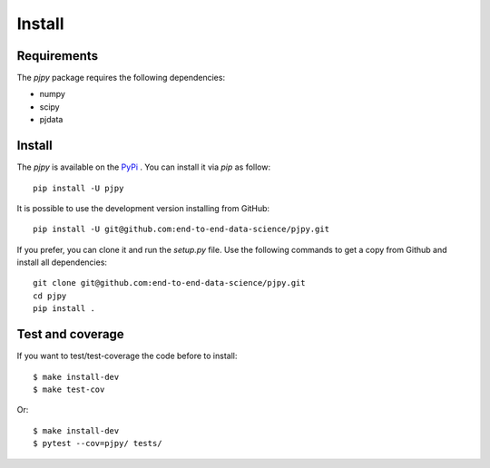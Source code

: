 Install
#######

Requirements
=============

The `pjpy` package requires the following dependencies:

* numpy
* scipy
* pjdata


Install
=======

The `pjpy` is available on the `PyPi <https://pypi.org/project/pjpy/>`_
. You can install it via `pip` as follow::

  pip install -U pjpy


It is possible to use the development version installing from GitHub::
  
  pip install -U git@github.com:end-to-end-data-science/pjpy.git

  
If you prefer, you can clone it and run the `setup.py` file. Use the following
commands to get a copy from Github and install all dependencies::

  git clone git@github.com:end-to-end-data-science/pjpy.git
  cd pjpy
  pip install .


Test and coverage
=================

If you want to test/test-coverage the code before to install::

  $ make install-dev
  $ make test-cov

Or::

  $ make install-dev
  $ pytest --cov=pjpy/ tests/


